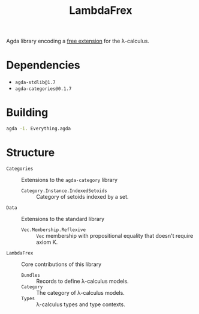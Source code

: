 #+title: LambdaFrex

Agda library encoding a [[https://www.cl.cam.ac.uk/~jdy22/projects/frex/][free extension]] for the λ-calculus.

* Dependencies

- ~agda-stdlib@1.7~
- ~agda-categories@0.1.7~

* Building

#+begin_src sh
agda -i. Everything.agda
#+end_src

* Structure

- ~Categories~ :: Extensions to the ~agda-category~ library
  - ~Category.Instance.IndexedSetoids~ :: Category of setoids indexed by a set.
- ~Data~ :: Extensions to the standard library
  - ~Vec.Membership.Reflexive~ :: ~Vec~ membership with propositional equality
    that doesn't require axiom K.
- ~LambdaFrex~ :: Core contributions of this library
  - ~Bundles~ :: Records to define λ-calculus models.
  - ~Category~ :: The category of λ-calculus models.
  - ~Types~ :: λ-calculus types and type contexts.
